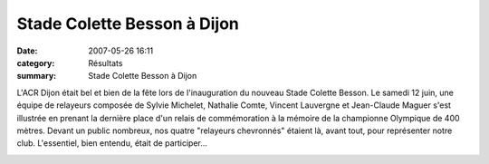 Stade Colette Besson à Dijon
============================

:date: 2007-05-26 16:11
:category: Résultats
:summary: Stade Colette Besson à Dijon

L'ACR Dijon était bel et bien de la fête lors de l'inauguration du nouveau Stade Colette Besson. Le samedi 12 juin, une équipe de relayeurs composée de Sylvie Michelet, Nathalie Comte, Vincent Lauvergne et Jean-Claude Maguer s'est illustrée en prenant la dernière place d'un relais de commémoration à la mémoire de la championne Olympique de 400 mètres. Devant un public nombreux, nos quatre "relayeurs chevronnés" étaient là, avant tout, pour représenter notre club. L'essentiel, bien entendu, était de participer...


|httpidataover-blogcom0120862-dscn6692.jpg|

.. |httpidataover-blogcom0120862-dscn6692.jpg| image:: http://assets.acr-dijon.org/old/httpidataover-blogcom0120862-dscn6692.jpg
